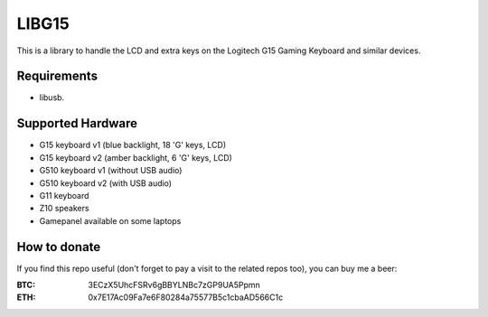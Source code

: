 LIBG15
======

This is a library to handle the LCD and extra keys on the Logitech G15 Gaming
Keyboard and similar devices.

============
Requirements
============

- libusb.

==================
Supported Hardware
==================

- G15 keyboard v1 (blue backlight, 18 'G' keys, LCD)
- G15 keyboard v2 (amber backlight, 6 'G' keys, LCD)
- G510 keyboard v1 (without USB audio)
- G510 keyboard v2 (with USB audio)
- G11 keyboard
- Z10 speakers
- Gamepanel available on some laptops

=============
How to donate
=============

If you find this repo useful (don't forget to pay a visit to the related
repos too), you can buy me a beer:

:BTC: 3ECzX5UhcFSRv6gBBYLNBc7zGP9UA5Ppmn

:ETH: 0x7E17Ac09Fa7e6F80284a75577B5c1cbaAD566C1c

